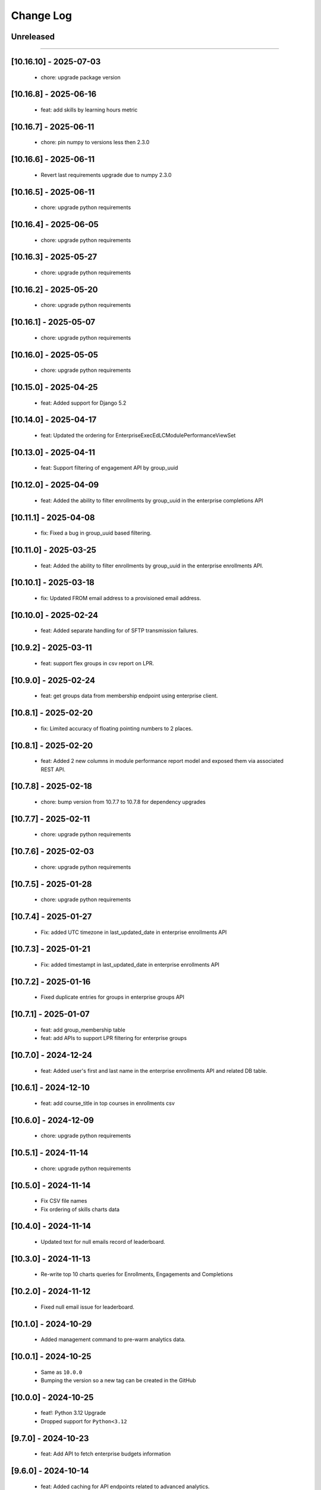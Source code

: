Change Log
==========

..
   All enhancements and patches to edx-enteprise-data will be documented
   in this file.  It adheres to the structure of http://keepachangelog.com/ ,
   but in reStructuredText instead of Markdown (for ease of incorporation into
   Sphinx documentation and the PyPI description).

   This project adheres to Semantic Versioning (http://semver.org/).

.. There should always be an "Unreleased" section for changes pending release.

Unreleased
----------

=========================

[10.16.10] - 2025-07-03
---------------------
  * chore: upgrade package version

[10.16.8] - 2025-06-16
---------------------
  * feat: add skills by learning hours metric

[10.16.7] - 2025-06-11
---------------------
  * chore: pin numpy to versions less then 2.3.0

[10.16.6] - 2025-06-11
---------------------
  * Revert last requirements upgrade due to numpy 2.3.0

[10.16.5] - 2025-06-11
---------------------
  * chore: upgrade python requirements

[10.16.4] - 2025-06-05
---------------------
  * chore: upgrade python requirements

[10.16.3] - 2025-05-27
---------------------
  * chore: upgrade python requirements

[10.16.2] - 2025-05-20
---------------------
  * chore: upgrade python requirements

[10.16.1] - 2025-05-07
---------------------
  * chore: upgrade python requirements

[10.16.0] - 2025-05-05
---------------------
  * chore: upgrade python requirements

[10.15.0] - 2025-04-25
---------------------
  * feat: Added support for Django 5.2

[10.14.0] - 2025-04-17
---------------------
  * feat: Updated the ordering for EnterpriseExecEdLCModulePerformanceViewSet

[10.13.0] - 2025-04-11
---------------------
  * feat: Support filtering of engagement API by group_uuid

[10.12.0] - 2025-04-09
---------------------
  * feat: Added the ability to filter enrollments by group_uuid in the enterprise completions API

[10.11.1] - 2025-04-08
---------------------
  * fix: Fixed a bug in group_uuid based filtering.

[10.11.0] - 2025-03-25
---------------------
  * feat: Added the ability to filter enrollments by group_uuid in the enterprise enrollments API.

[10.10.1] - 2025-03-18
---------------------
  * fix: Updated FROM email address to a provisioned email address.

[10.10.0] - 2025-02-24
---------------------
  * feat: Added separate handling for of SFTP transmission failures.

[10.9.2] - 2025-03-11
---------------------
  * feat: support flex groups in csv report on LPR.

[10.9.0] - 2025-02-24
---------------------
  * feat: get groups data from membership endpoint using enterprise client.

[10.8.1] - 2025-02-20
---------------------
  * fix: Limited accuracy of floating pointing numbers to 2 places.

[10.8.1] - 2025-02-20
---------------------
  * feat: Added 2 new columns in module performance report model and exposed them via associated REST API.

[10.7.8] - 2025-02-18
---------------------
  * chore: bump version from 10.7.7 to 10.7.8 for dependency upgrades

[10.7.7] - 2025-02-11
---------------------
  * chore: upgrade python requirements

[10.7.6] - 2025-02-03
---------------------
  * chore: upgrade python requirements

[10.7.5] - 2025-01-28
---------------------
  * chore: upgrade python requirements

[10.7.4] - 2025-01-27
---------------------
  * Fix: added UTC timezone in last_updated_date in enterprise enrollments API

[10.7.3] - 2025-01-21
---------------------
  * Fix: added timestampt in last_updated_date in enterprise enrollments API

[10.7.2] - 2025-01-16
---------------------
  * Fixed duplicate entries for groups in enterprise groups API

[10.7.1] - 2025-01-07
---------------------
  * feat: add group_membership table
  * feat: add APIs to support LPR filtering for enterprise groups

[10.7.0] - 2024-12-24
---------------------
  * feat: Added user's first and last name in the enterprise enrollments API and related DB table.

[10.6.1] - 2024-12-10
---------------------
  * feat: add course_title in top courses in enrollments csv

[10.6.0] - 2024-12-09
---------------------
  * chore: upgrade python requirements

[10.5.1] - 2024-11-14
---------------------
  * chore: upgrade python requirements

[10.5.0] - 2024-11-14
---------------------
  * Fix CSV file names
  * Fix ordering of skills charts data

[10.4.0] - 2024-11-14
---------------------
  * Updated text for null emails record of leaderboard.

[10.3.0] - 2024-11-13
---------------------
  * Re-write top 10 charts queries for Enrollments, Engagements and Completions

[10.2.0] - 2024-11-12
---------------------
  * Fixed null email issue for leaderboard.


[10.1.0] - 2024-10-29
---------------------
  * Added management command to pre-warm analytics data.

[10.0.1] - 2024-10-25
---------------------
  * Same as ``10.0.0``
  * Bumping the version so a new tag can be created in the GitHub

[10.0.0] - 2024-10-25
---------------------
  * feat!: Python 3.12 Upgrade
  * Dropped support for ``Python<3.12``

[9.7.0] - 2024-10-23
---------------------
  * feat: Add API to fetch enterprise budgets information

[9.6.0] - 2024-10-14
---------------------
  * feat: Added caching for API endpoints related to advanced analytics.

[9.5.2] - 2024-10-14
---------------------
  * feat: Transform extensions_requested field to return 0 if None

[9.5.1] - 2024-10-07
---------------------
  * fix: Added handling for edge cases while fetching data from database.

[9.5.0] - 2024-10-07
---------------------
  * feat: Remove audit data filtering

[9.4.1] - 2024-10-03
---------------------
  * fix: Added guard against empty data in leaderboard queries.

[9.4.0] - 2024-09-30
---------------------
  * chore: upgrade python requirements
  * pin astriod and edx-lint packages

[9.3.0] - 2024-09-30
---------------------
  * refactor: Further improvement in SQL queries for leaderboard API endpoint.

[9.2.2] - 2024-09-27
---------------------
  * fix: remove the cache logging on EnterpriseLearnerEnrollmentViewSet.

[9.2.1] - 2024-09-25
---------------------
  * fix: Added temporary cache logging on EnterpriseLearnerEnrollmentViewSet.

[9.2.0] - 2024-09-25
---------------------
  * refactor: Performance optimizations for leaderboard API endpoints

[9.1.1] - 2024-09-24
---------------------
  * fix: disable caching for EnterpriseLearnerEnrollmentViewSet

[9.1.0] - 2024-09-23
---------------------
  * refactor: Performance optimizations for engagement and completions related API endpoints.

[9.0.1] - 2024-09-23
---------------------
  * revert: Revert "feat!: Python 3.12 Upgrade"

[8.13.0] - 2024-09-23
---------------------
  * feat: convert the skills pandas code into sql queries for better performance

[8.12.1] - 2024-09-16
---------------------
  * fix: Remove hyphens from enterprise customer UUID before database query.

[8.12.0] - 2024-09-06
---------------------
  * refactor: Performance optimizations for enrollments related API endpoints.

[8.11.1] - 2024-08-29
---------------------
  * fix: Fixed a datetime conversion error appearing on production.

[8.11.0] - 2024-08-29
---------------------
  * perf: Performance enhancements for admin analytics aggregates endpoint.

[8.10.0] - 2024-08-27
---------------------
  * feat: Added API endpoints for advance analytics engagements data.

[8.9.0] - 2024-08-23
---------------------
  * chore: Added logging to measure time taken for different code blocks.

[8.8.2] - 2024-08-16
---------------------
  * fix: typo

[8.8.1] - 2024-08-16
---------------------
  * refactor: Add logs and time measurements for different code blocks

[8.8.0] - 2024-08-15
---------------------
  * feat: Add API endpoints for advance analytics leaderboard data
  * refactor: Use `response_type` and `chart_type` in advance analytics enrollments API endpoints

[8.7.0] - 2024-08-13
---------------------
  * feat: add endpoints to get completion data for an enterprise customer

[8.6.1] - 2024-08-12
---------------------
  * Dependency updates

[8.6.0] - 2024-08-12
---------------------
  * Added API endpoints for advance analytics enrollments data.

[8.5.0] - 2024-08-12
---------------------
  * Added a new model and REST endpoint to get Exec Ed LC Module Performance data.

[8.4.0] - 2024-08-09
---------------------
  * feat: endpoint to get skills aggregated data for an enterprise customer

[8.3.1] - 2024-08-06
---------------------
  * Dependency updates

[8.3.0] - 2024-07-25
---------------------
  * refactor: Refactor code to avoid error conditions.

[8.2.0] - 2024-07-25
---------------------
  * Added a new API endpoint to get admin analytics aggregated data on user enrollment and engagement.

[8.1.0] - 2024-07-22
---------------------
  * Upgrade python requirements

[8.0.0] - 2024-07-18
---------------------
  * Fix migration for EnterpriseLearnerEnrollment model

[7.0.0] - 2024-07-12
---------------------
  * Add new fields in EnterpriseLearnerEnrollment model

[6.2.3] - 2024-07-01
---------------------
  * Dependency updates

[6.2.2] - 2024-06-24
---------------------
  * Dependency updates

[6.2.1] - 2024-05-09
---------------------
  * Bump version

[6.2.0] - 2024-03-06
---------------------
  * Dropped support for ``Django<4.2``
  * Added support for ``Python 3.12``

[6.1.1] - 2024-02-22
---------------------
  * Update uuid4 regex

[6.1.0] - 2024-02-15
---------------------
  * Permanently enable streaming csv

[6.0.0] - 2024-02-13
---------------------
  * Add streaming csv support
  * Add support to avoid call to LMS for filtering enrollments

[5.5.1] - 2024-01-10
---------------------
  * Added retry mechanism for failed report deliveries.

[5.5.0] - 2023-10-19
---------------------
  * Add data export timestamp

[5.4.1] - 2023-09-22
---------------------
  * Update NullBooleanField for Django 4.2 support

[5.4.0] - 2023-09-14
---------------------
  * Add `subsidy_access_policy_display_name` field in `EnterpriseSubsidyBudget` model

[5.3.1] - 2023-09-07
---------------------
  * Exclude hashed `id` field from `EnterpriseSubsidyBudgetSerializer`

[5.3.0] - 2023-09-07
---------------------
  * Added model and api for new policy/budget aggregates - EnterpriseSubsidyBudget


[5.0.0] - 2023-08-22
---------------------
  * Rename `summary` to `learner_engagement` in `EnterpriseLearnerEnrollmentViewSet` response


[4.11.2] - 2023-08-18
---------------------
  * Fix offer id filtering in `EnterpriseLearnerEnrollmentViewSet`


[4.11.1] - 2023-08-17
---------------------
  * Add api filtering for `EnterpriseLearnerEnrollmentViewSet` for course_title or user_email


[4.11.0] - 2023-08-16
---------------------
  * Add api endpoint for `EnterpriseAdminLearnerProgress` and `EnterpriseAdminSummarizeInsights` models


[4.10.0] - 2023-08-02
---------------------
  * Add `EnterpriseAdminLearnerProgress` and `EnterpriseAdminSummarizeInsights` models


[4.9.0] - 2023-07-20
---------------------
  * Support added for Django 4.2


[4.8.1] - 2023-07-14
---------------------
  *  Sort enterprise enrollments by default on last_activity_date.


[4.8.0] - 2023-07-4
---------------------
  * Added new fields for offer utilization in OCM and Exec-Ed product types.


[4.7.0] - 2023-06-20
---------------------
  * Added new fields for subsidy and product_line in EnterpriseLearnerEnrollmentViewSet.


[4.6.10] - 2023-06-20
---------------------
  * Improve querries and implement caching for EnterpriseLearnerEnrollmentViewSet.

[4.6.9] - 2023-06-14
--------------------
  * Allow querying of offers by either new style UUIDs or old style enterprise ID numbers.

[4.6.8] - 2023-06-14
--------------------
  * Add to_internal_value method for offer_id translation.

[4.6.7] - 2023-06-14
--------------------
  * Add support for offer_id to be either an integer or a UUID.

[4.6.6] - 2023-06-12
--------------------
  * Migrate offer_id to a varchar field in the EnterpriseOffer and EnterpriseLearnerEnrollment models.

[4.6.5] - 2023-06-09
--------------------
  * Releasing a backlog of dependency upgrades and bug fixes.

[4.6.4] - 2022-10-19
--------------------
  * Refactor enterprise api client and view filters to use cache key without user and remove dependency on session.

[4.6.3] - 2022-09-28
--------------------
  * Fixed get_enterprise_customer URL.

[4.6.2] - 2022-09-28
--------------------
  * Added logging for Enterprise API client for better debugging.


[4.6.1] - 2022-07-12
--------------------
  * Revert 4.6.0.

[4.6.0] - 2022-08-11
--------------------
  * Update primary key field in `EnterpriseLearnerEnrollment` to be `primary_key` from `enterprise_enrollment_id`.

[4.5.1] - 2022-07-12
--------------------
  * Replace `self.client` in `EnterpriseCatalogAPIClient` with `self._load_data` to account for OAuth client changes in enterprise_reporting.

[4.5.0] - 2022-06-30
--------------------
  * Add optional `ignore_null_course_list_price` query parameter to filter out enrollment records that have been refunded.

[4.4.0] - 2022-06-23
---------------------
  * Replace EdxRestApiClient with OAuthAPIClient.

[4.3.2] - 2022-06-23
--------------------
  * fix: use EnterpriseReportingModelManager for EnterpriseOffer

[4.3.1] - 2022-06-22
--------------------
  * Bump version

[4.3.0] - 2022-06-22
--------------------
  * Add `EnterpriseOffer` and `EnterpriseOfferViewSet` for offers aggregation data

[4.2.9] - 2022-06-15
---------------------
  * Add `offer_id` to `EnterpriseLearnerEnrollment`

[4.2.8] - 2022-06-15
---------------------
  * Added tests for `EnterpriseLearnerEnrollment.total_learning_time_seconds` field.

[4.2.7] - 2022-06-14
---------------------
  * Fixed issue with `total_learning_time_seconds` field in EnterpriseLearnerEnrollment

[4.2.6] - 2022-06-09
---------------------
  * Add `total_learning_time_seconds` field in EnterpriseLearnerEnrollment

[4.2.5] - 2022-04-22
---------------------
  * Rename base class to a more appropriate name
  * Remove `viewsets.ViewSet` from base class

[4.2.4] - 2022-04-18
---------------------
  * Make API endpoints readonly.

[4.2.3] - 2022-03-16
---------------------
  * Remove error handling for rate limit exceptions for data API calls

[4.2.2] - 2022-03-16
---------------------
  * Update error handling for rate limit exceptions. Moved handling to source of errors.

[4.2.1] - 2022-03-15
---------------------
  * Added error handling for rate limit exceptions

[4.2.0] - 2022-03-15
---------------------
  * Removed currently broken admin url inclusion from enterprise-data.

[4.1.2] - 2022-03-06
---------------------
  * Created a new management command for adding dummy EnterpriseLearner and EnterpriseLearnerEnrollment data for learner progress report v1.

[4.1.1] - 2022-03-01
---------------------
  * Created a new management command for adding EnterpriseLearnerEnrollment dummy data for learner progress report v1.

[4.1.0] - 2022-03-01
---------------------
  * Created a new management command for adding dummy data for learner progress report v1.

[4.0.0] - 2022-02-14
---------------------
  * Dropped support for Django 2.2, 3.0 and 3.1

[3.3.0] - 2021-09-21
---------------------
  * Added support for Django32

[3.2.0] - 2021-09-17
---------------------
  * Add api gateway spec for LPR V1 API

[3.1.0] - 2021-09-16
---------------------
  * add `primary_program_type` field in EnterpriseLearnerEnrollment
  * update max_length value for existing fields in EnterpriseLearnerEnrollment

[3.0.0] - 2021-09-07
---------------------
* Remove old field names from LPR API V1
* Maintain same field order for `progress_v3` csv generated from `admin-portal` and `enterprise_reporting`

[2.2.21] - 2021-08-31
---------------------
* Pass old and new fields in LPR API V1 response for EnterpriseLearnerViewSet and EnterpriseLearnerEnrollmentViewSet
* Update csv header for EnterpriseLearnerViewSet and EnterpriseLearnerEnrollmentViewSet APIs
* Add support for `progress_v3` enterprise report

[2.2.20] - 2021-08-13
---------------------
* Add ref_name to the same named serializers in v0 and v1 of enterprise data

[2.2.19] - 2021-08-04
---------------------
* Include `has_passed` field in API V1 response

[2.2.18] - 2021-07-27
---------------------
* Include all fields in Analytics API V1 response

[2.2.17] - 2021-07-15
---------------------
* Update the edx-rbac from 1.3.3 to 1.5.0

[2.2.16] - 2021-07-09
--------------------
* Revert changes made in 2.2.15

[2.2.15] - 2021-07-08
--------------------
* Update default database selection for Analytics API V1
* Update filter backend queryset for Audit enrollments

[2.2.14] - 2021-07-07
--------------------
* Update logs

[2.2.13] - 2021-07-06
--------------------
* Database query updates

[2.2.12] - 2021-07-04
--------------------
* Database query optimizations for API V1

[2.2.11] - 2021-07-02
--------------------
* Add more logging and remove filter backend

[2.2.10] - 2021-07-02
--------------------
* Add logging and update queryset logic

[2.2.9] - 2021-07-01
--------------------
* Remove `EnterpriseReportingLinkedUserModelManager`

[2.2.8] - 2021-06-07
--------------------
* Rename API V1 endpoint name from `learners` to `users`

[2.2.7] - 2021-06-02
--------------------
* Alter model field type from Decimal to Float

[2.2.6] - 2021-06-02
--------------------
* Add enterprise_enrollment_id as primary key on EnterpriseLearnerEnrollment model

[2.2.5] - 2021-06-01
--------------------
* Update API V1
* Updated API V1 Serializers
* Updated API V1 Model Field Types

[2.2.4] - 2021-05-31
--------------------
* Fix incorrect model field name

[2.2.3] - 2021-05-31
--------------------
* Update API V1 model constraints

[2.2.2] - 2021-05-28
--------------------
* API V1 model changes

[2.2.1] - 2021-05-28
--------------------
* Fix model field in query

[2.2.0] - 2021-05-26
--------------------
* New v1 API to leverage Snowflake powered analytics

[2.1.5] - 2021-03-10
--------------------
* Updated S3 Object locations for Pearson reports.

[2.1.4] - 2021-01-07
--------------------
* added `engagement` in DATA_TYPES.

[2.1.3] - 2020-10-09
--------------------
* Removed ``python_2_unicode_compatible`` decorator.

[2.1.2] - 2020-09-03
--------------------
* Added custom pagination to increase page_size limit of Enterprise Enrollments API

[2.1.0] - 2020-05-05
--------------------
* Updates factories to create more dummy data
* Adds course and date filters to the enrollment view
* Updates README with installation instructions

[2.1.0] - 2020-05-05
--------------------
* Upgrade python packages.
* Add support for python 3.8

[2.0.0] - 2020-04-01
--------------------
* Fix for JWT being double encoded
* Drop python 2.7 support
* Add support to Django 2.0, 2.1 and 2.2

[1.3.16] - 2020-03-13
---------------------
* Fix compatibility warnings with Django2.0. Remove support for Django<1.9,
* Upgrade python packages.

[1.3.15] - 2020-03-10
---------------------
* Added enterprise learner engagement report.

[1.3.14] - 2020-03-06
---------------------
* Upgrade python packages. Using requirements/base.in to load requirements.
* Package requirements of enterprise_reporting scripts are declared as extra requirements.

[1.3.13] - 2020-01-20
---------------------
* added support of `search` query param in EnterpriseEnrollmentsViewSet.

[1.3.12] - 2019-12-31
---------------------
* Update edx-rbac.

[1.3.11] - 2019-12-27
---------------------
* Added the ability to include or exclude date from reporting configuration file name.

[1.3.10] - 2019-12-11
---------------------
* Added the correct condition for logging the warning in enterprise-enrollments endpoint.

[1.3.9] - 2019-12-03
---------------------
* Requests package upgraded from 2.9.1 to 2.22.0.

[1.3.8] - 2019-11-19
---------------------
* Removed the `NotFound` exception in enterprise-enrollments endpoint.

[1.3.7] - 2019-09-20
---------------------
* Upgrade python packages.

[1.3.6] - 2019-09-20
---------------------
* Update changelog.

[1.3.5] - 2019-09-19
---------------------
* Fix zip password decryption for sftp delivery.

[1.3.4] - 2019-09-06
---------------------
* Replaced `has_passed` field in enrollments API with `progress_status`.

[1.3.3] - 2019-08-22
---------------------
* Fixed issue where same day un-enrollment is shown as `FALSE` in `unenrollment_end_within_date` column of learner report.

[1.3.2] - 2019-08-09
---------------------
* Do not apply encrypted version of password on zipfile in enterprise reporting.

[1.3.1] - 2019-08-06
---------------------
* Make zipfile password protected with encrypted_password in enterprise reporting.

[1.3.0] - 2019-07-15
---------------------
* Replce edx-rbac jwt utils with edx-drf-extensions jwt utils

[1.2.13] - 2019-07-10
---------------------
* Add logging to monitor enterprise data api.

[1.2.12] - 2019-06-18
---------------------
* Pin edx-rbac to 0.2.1 and other package upgrades.

[1.2.11] - 2019-06-17
---------------------
* filtering audit enrollment records based on Enterprise customer's enable_audit_data_reporting instead of enable_audit_enrollment

[1.2.10] - 2019-06-04
---------------------
* Pin edx-opaque-keys to 0.4.4 to avoid dependency conflicts downstream.

[1.2.9] - 2019-05-28
--------------------
* Fallback to request.auth if JWT cookies are not found.

[1.2.8] - 2019-05-17
--------------------
* Remove RBAC switch from DB.

[1.2.7] - 2019-05-13
--------------------
* Replace edx_rbac.utils.get_decoded_jwt_from_request with edx_rest_framework_extensions.auth.jwt.cookies.get_decoded_jwt.

[1.2.6] - 2019-05-13
--------------------
* Clean up rbac authorization related waffle switche OFF logic.

[1.2.5] - 2019-05-06
--------------------
* Version upgrade for edx-rbac.

[1.2.4] - 2019-04-22
--------------------
* Use `get_decoded_jwt_from_request` from edx-rbac.

[1.2.3] - 2019-04-22
--------------------
* Version upgrade of edx-rbac.

[1.2.2] - 2019-04-16
--------------------
* Turn on role base access control switch.

[1.2.1] - 2019-04-07
--------------------
* Update role base permission checks

[1.2.0] - 2019-03-29
--------------------
* Moved feature role models to a separate django app.

[1.1.0] - 2019-03-26
--------------------
* Initial implementation of RBAC logic in viewsets and filters, behind a waffle switch.

[1.0.18] - 2019-03-19
---------------------
* Add feature role models for permission based checks

[1.0.17] - 2019-03-05
---------------------
* In audit enrollments filtering, only filter out audit rows that do not have any offer or code applied.

[1.0.16] - 2019-01-24
--------------------
* Respect the "externally managed" data consent policy in the enrollment view.

[1.0.15] - 2019-01-24
---------------------
* Bumping version so others can install newer version of this app that includes convenient management commands for devs
* Includes create_enterprise_user, create_enterprise_enrollment management commands for creating demo test data for local development

[1.0.12] - 2018-11-05
--------------------
* Only include current active enrollments which are not complete yet in active learners table.

[1.0.11] - 2018-11-02
--------------------
Revert 1.0.9 changes - enrollment_created_date as this value is redundent with the enrollment_created_timestamp

[1.0.10] - 2018-11-02
--------------------
Upgrade dependencies

[1.0.9] - 2018-11-02
--------------------
* Add "enrollment_created_date" to progress report

[1.0.8] - 2018-10-29
--------------------
* Enable audit enrollments filtering on field `user_current_enrollment_mode` for model `EnterpriseEnrollment`

[1.0.7] - 2018-10-25
--------------------
* Fixed KeyError issue when PGP Encryption key is not found

[1.0.6] - 2018-10-25
--------------------
* Updating enrollment_count and course_completion_count computations to restrict to consent_granted=True enrollments

[1.0.5] - 2018-10-25
--------------------
* Ability to PGP encrypt report files sent via email and SFTP

[1.0.4] - 2018-10-24
--------------------
* Updating packages

[1.0.3] - 2018-10-24
--------------------
* Tweaking a outeref call for course_completion_count computation

[1.0.2] - 2018-10-24
--------------------
* Fixing bug with course_completion_count computation

[1.0.1] - 2018-10-23
--------------------
* Making enterprise_user endpoint sortable on enrollment_count and course_completion_count

[1.0.0] - 2018-10-16
--------------------
* Updated edx-drf-extensions imports. edx-enterprise-data will no longer work
  with outdated versions of edx-drf-extensions.

[0.2.15] - 2018-10-15
---------------------
* Add sorting for /learner_completed_courses endpoint.

[0.2.14] - 2018-10-15
---------------------
* Add sorting for /users endpoint

[0.2.13] - 2018-10-15
---------------------
* Add `progress_v2` report generation in `JSON` format

[0.2.12] - 2018-10-08
---------------------
* Add filter `all_enrollments_passed` to filter out enterprise learners on the basis of all enrollments passed
* Add extra field `course_completion_count` in response when "extra_fields" query param has value `course_completion_count`

[0.2.11] - 2018-09-28
---------------------
* Running make upgrade and installing new packages

[0.2.10] - 2018-09-28
---------------------
* Update EnterpriseUser and EnterpriseLearnerCompletedCourses viewset/serializers to ignore enrollments without content for calculations

[0.2.9] - 2018-09-24
--------------------
* Update the course catalog CSV flat file to have only one single header and a line of rows in JSON form.
* Adding filters for Learner Activity cards. These include:
    - Active learners in past week.
    - Inactive learners in past week.
    - Inactive learners in past month

[0.2.8] - 2018-09-12
--------------------
* Adding query params on /users/ enpoint for active_courses and enrollment_count

[0.2.7] - 2018-09-12
--------------------
* Add query param to get learners passed in last week
* Add support to get number of completed courses against each learner.

[0.2.6] - 2018-08-29
--------------------
* Adding EnterpriseUser endpoint support (serializer/viewset/url)
* Adding ForeignKey relationship between EnterpriseEnrollment and EnterpriseUser
* Updating some tox-battery requirements

[0.2.5] - 2018-08-28
--------------------
* Switching permission model to require enterprise_data_api_access group access
* Updated requirement versions

[0.2.4] - 2018-08-09
--------------------
* Enable ordering for all model fields in `EnterpriseEnrollmentsViewSet`.

[0.2.3] - 2018-08-07
--------------------
* Fixed migrations for enterprise_user table

[0.2.2] - 2018-08-06
--------------------
* Upgrade Django version to 1.11.15

[0.2.1] - 2018-08-1
* Add support to get last_updated_date of enterprise enrollments
* Allow api access to enrollments without pagination using `?no_page=true` query parameter
* Add .json fixture files to manifest and published package

[0.2.0] - 2018-07-31
--------------------
* Add additional authorization check to enterprise data api endpoint.

[0.1.9] - 2018-07-13
--------------------
* Add support for sorting in the `enrollments` endpoint.
* Fix broken link in `README`.

[0.1.8] - 2018-06-29
--------------------
* Introduce endpoint for returning summary data about enterprise enrollments.

[0.1.7] - 2018-06-28
--------------------
* Make the enterprise enrollment schema match the field changes made in the pipeline.

[0.1.2 - 0.1.3] - 2018-05-01
----------------------------
* Clean up field name discrepancy for `enterprise_site_id` and `user_account_creation_timestamp`

[0.1.1] - 2018-04-30
--------------------
* Add `enterprise_site_id` to response and align `enterprise_sso_uid` with the proper field from the pipeline.


[0.1.0] - 2018-03-07
--------------------

* Add new app `enterprise_api`. This django app is used to expose a REST endpoint in the edx-analytics-data-api project.
